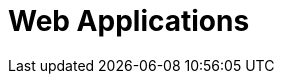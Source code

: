 :slug: solutions/expertis/web-apps/
:description: TODO
:keywords: TODO
:template: pages-en/solutions/web-apps

= Web Applications